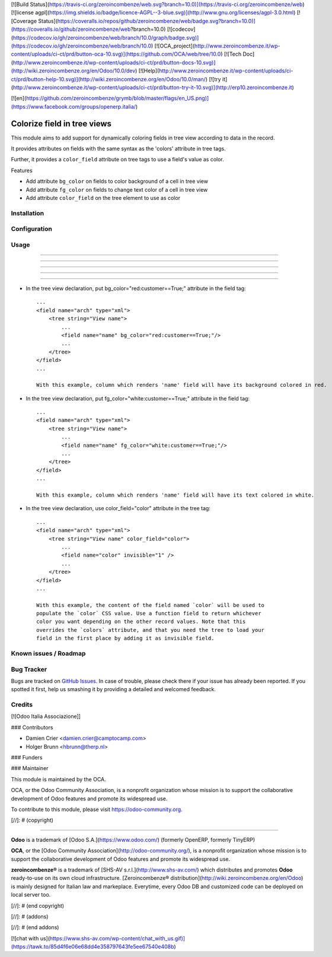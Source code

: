 [![Build Status](https://travis-ci.org/zeroincombenze/web.svg?branch=10.0)](https://travis-ci.org/zeroincombenze/web)
[![license agpl](https://img.shields.io/badge/licence-AGPL--3-blue.svg)](http://www.gnu.org/licenses/agpl-3.0.html)
[![Coverage Status](https://coveralls.io/repos/github/zeroincombenze/web/badge.svg?branch=10.0)](https://coveralls.io/github/zeroincombenze/web?branch=10.0)
[![codecov](https://codecov.io/gh/zeroincombenze/web/branch/10.0/graph/badge.svg)](https://codecov.io/gh/zeroincombenze/web/branch/10.0)
[![OCA_project](http://www.zeroincombenze.it/wp-content/uploads/ci-ct/prd/button-oca-10.svg)](https://github.com/OCA/web/tree/10.0)
[![Tech Doc](http://www.zeroincombenze.it/wp-content/uploads/ci-ct/prd/button-docs-10.svg)](http://wiki.zeroincombenze.org/en/Odoo/10.0/dev)
[![Help](http://www.zeroincombenze.it/wp-content/uploads/ci-ct/prd/button-help-10.svg)](http://wiki.zeroincombenze.org/en/Odoo/10.0/man/)
[![try it](http://www.zeroincombenze.it/wp-content/uploads/ci-ct/prd/button-try-it-10.svg)](http://erp10.zeroincombenze.it)


[![en](https://github.com/zeroincombenze/grymb/blob/master/flags/en_US.png)](https://www.facebook.com/groups/openerp.italia/)

Colorize field in tree views
============================

This module aims to add support for dynamically coloring fields in tree view
according to data in the record.

It provides attributes on fields with the same syntax as the 'colors' attribute
in tree tags.

Further, it provides a ``color_field`` attribute on tree tags to use a field's
value as color.

Features

* Add attribute ``bg_color`` on fields to color background of a cell in tree view

* Add attribute ``fg_color`` on fields to change text color of a cell in tree view

* Add attribute ``color_field`` on the tree element to use as color


Installation
------------





Configuration
-------------





Usage
-----

-----

-----

-----

-----

=====

* In the tree view declaration, put bg_color="red:customer==True;" attribute in the field tag::

    ...
    <field name="arch" type="xml">
        <tree string="View name">
            ...
            <field name="name" bg_color="red:customer==True;"/>
            ...
        </tree>
    </field>
    ...
    
    With this example, column which renders 'name' field will have its background colored in red.

* In the tree view declaration, put fg_color="white:customer==True;" attribute in the field tag::

    ...
    <field name="arch" type="xml">
        <tree string="View name">
            ...
            <field name="name" fg_color="white:customer==True;"/>
            ...
        </tree>
    </field>
    ...
    
    With this example, column which renders 'name' field will have its text colored in white.

* In the tree view declaration, use color_field="color" attribute in the tree tag::

    ...
    <field name="arch" type="xml">
        <tree string="View name" color_field="color">
            ...
            <field name="color" invisible="1" />
            ...
        </tree>
    </field>
    ...

    With this example, the content of the field named `color` will be used to
    populate the `color` CSS value. Use a function field to return whichever
    color you want depending on the other record values. Note that this
    overrides the `colors` attribute, and that you need the tree to load your
    field in the first place by adding it as invisible field.

Known issues / Roadmap
----------------------





Bug Tracker
-----------






Bugs are tracked on `GitHub Issues
<https://github.com/OCA/web/issues>`_. In case of trouble, please
check there if your issue has already been reported. If you spotted it first,
help us smashing it by providing a detailed and welcomed feedback.

Credits
-------






[![Odoo Italia Associazione]]





### Contributors






* Damien Crier <damien.crier@camptocamp.com>
* Holger Brunn <hbrunn@therp.nl>

### Funders

### Maintainer










.. image:: https://odoo-community.org/logo.png
   :alt: Odoo Community Association
   :target: https://odoo-community.org

This module is maintained by the OCA.

OCA, or the Odoo Community Association, is a nonprofit organization whose
mission is to support the collaborative development of Odoo features and
promote its widespread use.

To contribute to this module, please visit https://odoo-community.org.

[//]: # (copyright)

----

**Odoo** is a trademark of [Odoo S.A.](https://www.odoo.com/) (formerly OpenERP, formerly TinyERP)

**OCA**, or the [Odoo Community Association](http://odoo-community.org/), is a nonprofit organization whose
mission is to support the collaborative development of Odoo features and
promote its widespread use.

**zeroincombenze®** is a trademark of [SHS-AV s.r.l.](http://www.shs-av.com/)
which distributes and promotes **Odoo** ready-to-use on its own cloud infrastructure.
[Zeroincombenze® distribution](http://wiki.zeroincombenze.org/en/Odoo)
is mainly designed for Italian law and markeplace.
Everytime, every Odoo DB and customized code can be deployed on local server too.

[//]: # (end copyright)

[//]: # (addons)

[//]: # (end addons)

[![chat with us](https://www.shs-av.com/wp-content/chat_with_us.gif)](https://tawk.to/85d4f6e06e68dd4e358797643fe5ee67540e408b)

